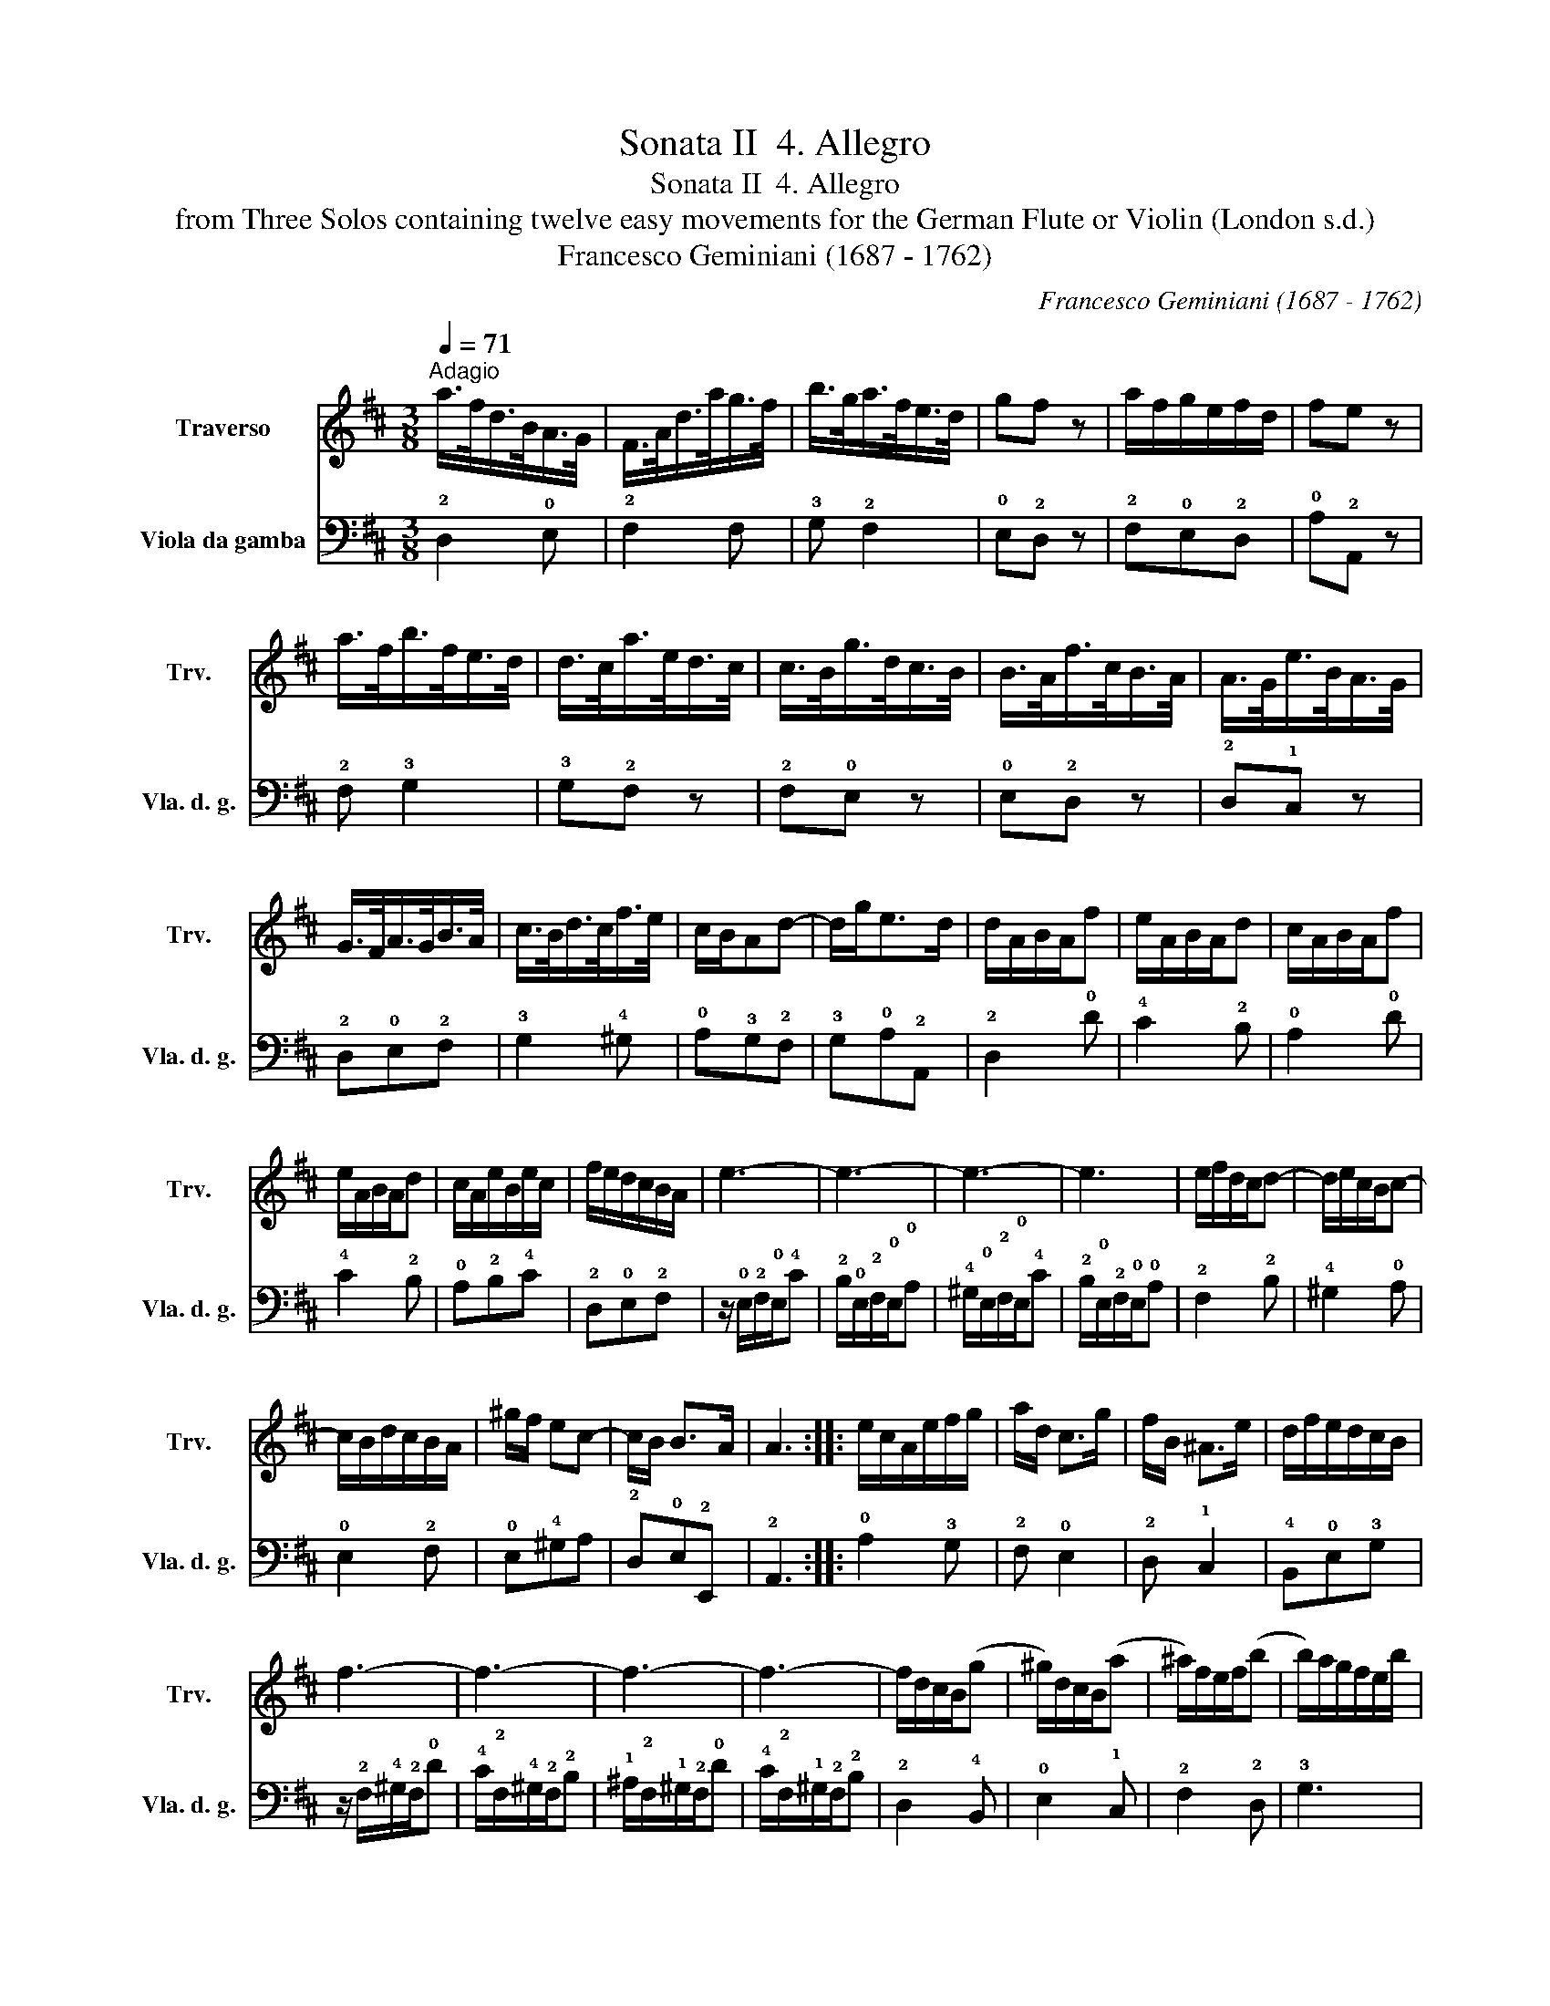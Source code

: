 X:1
T:Sonata II  4. Allegro
T:Sonata II  4. Allegro
T:from Three Solos containing twelve easy movements for the German Flute or Violin (London s.d.) 
T:Francesco Geminiani (1687 - 1762)
C:Francesco Geminiani (1687 - 1762)
%%score 1 2
L:1/8
Q:1/4=71
M:3/8
K:D
V:1 treble nm="Traverso" snm="Trv."
V:2 bass nm="Viola da gamba" snm="Vla. d. g."
V:1
"^Adagio" a/>f/d/>B/A/>G/ | F/>A/d/>a/g/>f/ | b/>g/a/>f/e/>d/ | gf z | a/f/g/e/f/d/ | fe z | %6
 a/>f/b/>f/e/>d/ | d/>c/a/>e/d/>c/ | c/>B/g/>d/c/>B/ | B/>A/f/>c/B/>A/ | A/>G/e/>B/A/>G/ | %11
 G/>F/A/>G/B/>A/ | c/>B/d/>c/f/>e/ | c/B/Ad- | d/g<ed/ | d/A/B/A/f | e/A/B/A/d | c/A/B/A/f | %18
 e/A/B/A/d | c/A/e/B/e/c/ | f/e/d/c/B/A/ | e3- | e3- | e3- | e3 | e/f/d/c/d- | d/e/c/B/c- | %27
 c/B/d/c/B/A/ | ^g/f/ ec- | c/B/ B>A | A3 :: e/c/A/e/f/g/ | a/d/ c>g | f/B/ ^A>e | d/f/e/d/c/B/ | %35
 f3- | f3- | f3- | f3- | f/d/c/B/(g | ^g/)d/c/B/(a | ^a/)f/e/f/(b | b/)a/g/f/e/b/ | %43
 ^a/^g/a/f/a/e/ | =a/g/f/e/^d/a/ | ^g/f/g/e/g/d/ | =g/f/e/d/c/g/ | f/e/f/d/f/c/ | f/e/d/c/B/f/ | %49
 ^e/c/^d/c/a | ^g/c/^d/c/f | ^e/c/^d/c/a | ^g/c/^d/c/f | ^e/^d/ c(f | f/)^g/ g>f | f a2- | %56
 a/^g/a/f/=g/e/ | f/^d/ eg- | g/f/g/e/f/a/ | b/a/g/f/e/d/ | dc z | a/>f/b/>f/e/>d/ | %62
 d/>c/a/>e/d/>c/ | c/>B/g/>d/c/>B/ | B/>A/f/>c/B/>A/ | A/>G/e/>B/A/>G/ | G/F/A/G/B/A/ | %67
 c/B/d/c/e/d/ | cB/A/d- | d/e/ e>d | d/A/B/A/c/G/ | d/A/B/A/e/g/ | f/a/g/f/e/d/ | a3- | a3- | a3- | %76
 a3 | a/b/g/f/g- | g/a/f/e/f | b e2 | d3 :| %81
V:2
 !2!D,2 !0!E, | !2!F,2 F, | !3!G, !2!F,2 | !0!E,!2!D, z | !2!F,!0!E,!2!D, | !0!A,!2!A,, z | %6
 !2!F, !3!G,2 | !3!G,!2!F, z | !2!F,!0!E, z | !0!E,!2!D, z | !2!D,!1!C, z | !2!D,!0!E,!2!F, | %12
 !3!G,2 !4!^G, | !0!A,!3!G,!2!F, | !3!G,!0!A,!2!A,, | !2!D,2 !0!D | !4!C2 !2!B, | !0!A,2 !0!D | %18
 !4!C2 !2!B, | !0!A,!2!B,!4!C | !2!D,!0!E,!2!F, | z/ !0!E,/!2!F,/!0!E,/!4!C | %22
 !2!B,/!0!E,/!2!F,/!0!E,/!0!A, | !4!^G,/!0!E,/!2!F,/!0!E,/!4!C | !2!B,/!0!E,/!2!F,/!0!E,/!0!A, | %25
 !2!F,2 !2!B, | !4!^G,2 !0!A, | !0!E,2 !2!F, | !0!E,!4!^G,A, | !2!D,!0!E,!2!E,, | !2!A,,3 :: %31
 !0!A,2 !3!G, | !2!F, !0!E,2 | !2!D, !1!C,2 | !4!B,,!0!E,!3!G, | z/ !2!F,/!4!^G,/!2!F,/!0!D | %36
 !4!C/!2!F,/!4!^G,/!2!F,/!2!B, | !1!^A,/!2!F,/!1!^G,/!2!F,/!0!D | !4!C/!2!F,/!1!^G,/!2!F,/!2!B, | %39
 !2!D,2 !4!B,, | !0!E,2 !1!C, | !2!F,2 !2!D, | !3!G,3 | !2!F,2 z | z !2!B,!4!B,, | !0!E,2 z | %46
 z !0!A,!2!A,, | !2!D,2 z | z !2!D,!0!D | !4!C3- | C3- | C3- | C3- | !4!C2 !0!A, | !2!B,!4!C!1!C, | %55
 !4!F,,!2!F,!0!E, | !3!^D,2 !0!E, | !0!A,!3!G,!0!E, | !1!C,2 !2!D, | !3!G, !0!G,,2 | %60
 !2!A,,!0!A,!3!G, | !2!F, !3!G,2 | !3!G,!2!F, z | !2!F,!0!E, z | !0!E,!2!D, z | !2!D,!1!C, z | %66
 !2!D,!0!E,!2!F, | !3!G,2 !4!^G, | !0!A,!3!=G,!2!F, | !3!G,!0!A,!2!A,, | !2!D,2 !0!E, | %71
 !2!F,2 !0!C, | !2!D,!0!E,!3!G, | z/ !0!A,/!2!B,/!0!A,/!4!F | !2!E/!0!A,/!2!B,/!0!A,/!0!D | %75
 !4!C/!0!A,/!2!B,/!0!A,/!4!F | !2!E/!0!A,/!2!B,/!0!A,/!0!D | !2!B,2 !2!E | !4!C2 !0!D | %79
 !3!G,!0!A,!2!A,, | !2!D,3 :| %81

